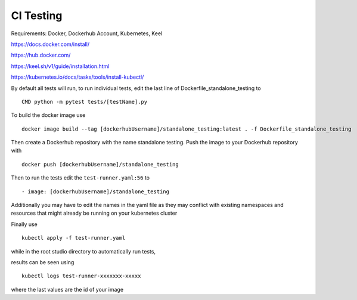 CI Testing
==============

Requirements: Docker, Dockerhub Account, Kubernetes, Keel

https://docs.docker.com/install/

https://hub.docker.com/

https://keel.sh/v1/guide/installation.html

https://kubernetes.io/docs/tasks/tools/install-kubectl/


By default all tests will run, to run individual tests, edit the last line of Dockerfile_standalone_testing to
::

    CMD python -m pytest tests/[testName].py
    
To build the docker image use

::

    docker image build --tag [dockerhubUsername]/standalone_testing:latest . -f Dockerfile_standalone_testing

Then create a Dockerhub repository with the name standalone testing. Push the image to your Dockerhub repository with 

::

    docker push [dockerhubUsername]/standalone_testing


Then to run the tests edit the ``test-runner.yaml:56`` to 

::

    - image: [dockerhubUsername]/standalone_testing

Additionally you may have to edit the names in the yaml file as they may conflict with existing namespaces and resources that might already be running on your kubernetes cluster

Finally use

::

    kubectl apply -f test-runner.yaml
    
while in the root studio directory to automatically run tests,

results can be seen using 

::

    kubectl logs test-runner-xxxxxxx-xxxxx

where the last values are the id of your image
